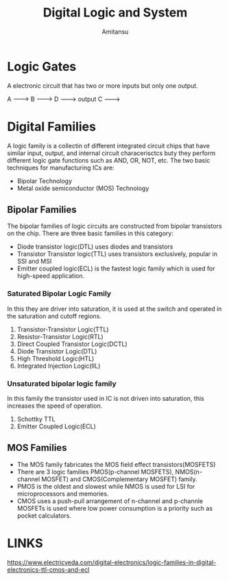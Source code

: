 #+author: Amitansu
#+title: Digital Logic and System

* Logic Gates
  A electronic circuit that has two or more inputs but only one output. 

  A -------> 
  B ------->    D   ---------> output
  C -------> 
                            

* Digital Families 
  A logic family is a collectin of different integrated circuit chips that have similar input, output, and internal circuit characerisctcs buty they perform different logic gate functions such as AND, OR, NOT, etc.
  The two basic techniques for manufacturing ICs are: 
  - Bipolar Technology
  - Metal oxide semiconductor (MOS) Technology
** Bipolar Families
   The bipolar families of logic circuits are constructed from bipolar transistors on the chip. There are three basic families in this category: 
   - Diode transistor logic(DTL) uses diodes and transistors
   - Transistor Transistor logic(TTL) uses transistors exclusively, popular in SSI and MSI
   - Emitter coupled logic(ECL) is the fastest logic family which is used for high-speed application.
*** Saturated Bipolar Logic Family 
    In this they are driver into saturation, it is used at the switch and operated in the saturation and cutoff regions.
1. Transistor-Transistor Logic(TTL)
2. Resistor-Transistor Logic(RTL)
3. Direct Coupled Transistor Logic(DCTL)
4. Diode Transistor Logic(DTL)
5. High Threshold Logic(HTL)
6. Integrated Injection Logic(IIL)
*** Unsaturated bipolar logic family
    In this family the transistor used in IC is not driven into saturation, this increases the speed of operation.
1. Schottky TTL
2. Emitter Coupled Logic(ECL)

** MOS Families 
   - The MOS family fabricates the MOS field effect transistors(MOSFETS)
   - There are 3 logic families PMOS(p-channel MOSFETS), NMOS(n-channel MOSFET) and CMOS(Complementary MOSFET) family. 
   - PMOS is the oldest and slowest while NMOS is used for LSI for microprocessors and memories. 
   - CMOS uses a push-pull arrangement of n-channel and p-channle MOSFETs is used where low power consumption is a priority such as pocket calculators.


* LINKS
  https://www.electricveda.com/digital-electronics/logic-families-in-digital-electronics-ttl-cmos-and-ecl
